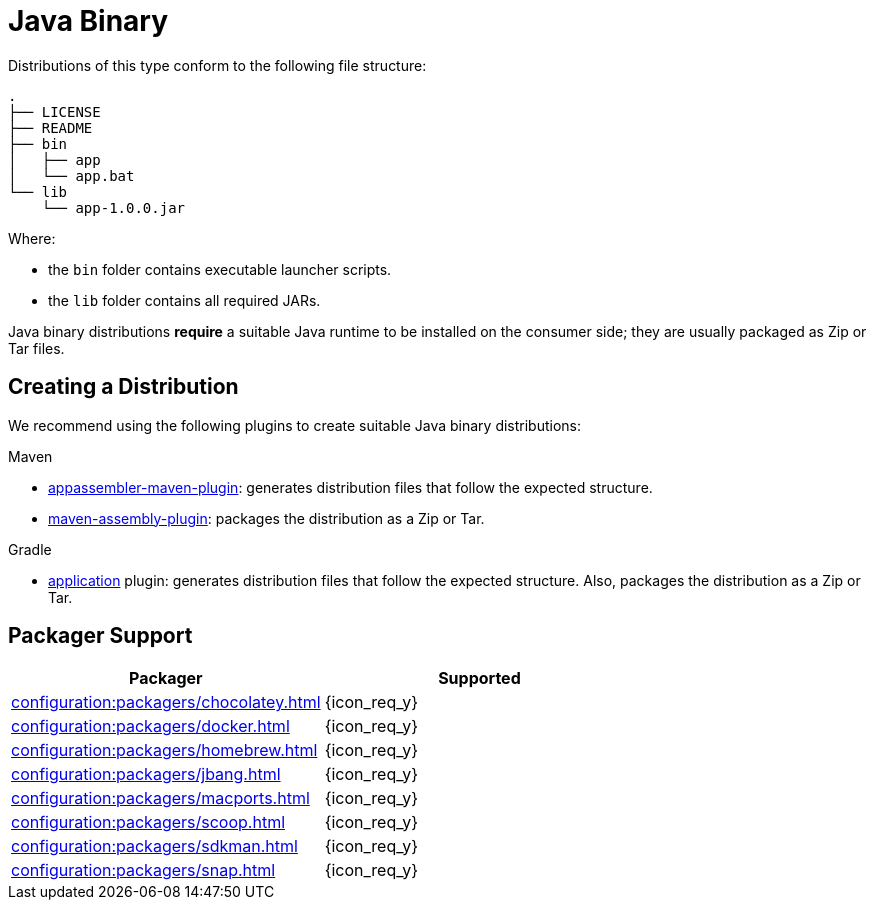 = Java Binary

Distributions of this type conform to the following file structure:

[source]
----
.
├── LICENSE
├── README
├── bin
│   ├── app
│   └── app.bat
└── lib
    └── app-1.0.0.jar
----

Where:

* the `bin` folder contains executable launcher scripts.
* the `lib` folder contains all required JARs.

Java binary distributions *require* a suitable Java runtime to be installed on the consumer side; they are usually
packaged as Zip or Tar files.

== Creating a Distribution

We recommend using the following plugins to create suitable Java binary distributions:

.Maven

 * link:https://www.mojohaus.org/appassembler/appassembler-maven-plugin/[appassembler-maven-plugin]: generates distribution
 files that follow the expected structure.
 * link:http://maven.apache.org/plugins/maven-assembly-plugin/[maven-assembly-plugin]: packages the distribution as a Zip
 or Tar.

.Gradle

 * link:https://docs.gradle.org/current/userguide/application_plugin.html[application] plugin: generates distribution
 files that follow the expected structure. Also, packages the distribution as a Zip or Tar.

== Packager Support

[%header, cols="<,^"]
|===
| Packager                                       | Supported
| xref:configuration:packagers/chocolatey.adoc[] | {icon_req_y}
| xref:configuration:packagers/docker.adoc[]     | {icon_req_y}
| xref:configuration:packagers/homebrew.adoc[]   | {icon_req_y}
| xref:configuration:packagers/jbang.adoc[]      | {icon_req_y}
| xref:configuration:packagers/macports.adoc[]   | {icon_req_y}
| xref:configuration:packagers/scoop.adoc[]      | {icon_req_y}
| xref:configuration:packagers/sdkman.adoc[]     | {icon_req_y}
| xref:configuration:packagers/snap.adoc[]       | {icon_req_y}
|===



